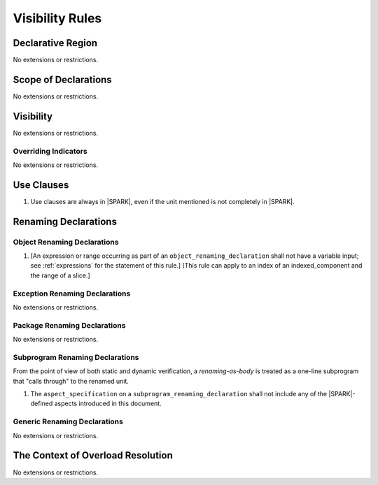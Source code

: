 Visibility Rules
================

Declarative Region
------------------

No extensions or restrictions.

Scope of Declarations
---------------------

No extensions or restrictions.

Visibility
----------

No extensions or restrictions.

Overriding Indicators
~~~~~~~~~~~~~~~~~~~~~

No extensions or restrictions.

Use Clauses
-----------

.. centered:: **Legality Rules**


1. Use clauses are always in |SPARK|, even if the unit mentioned is
   not completely in |SPARK|.


Renaming Declarations
---------------------


.. _object_renaming_declarations:

Object Renaming Declarations
~~~~~~~~~~~~~~~~~~~~~~~~~~~~

.. centered:: **Legality Rules**


1. [An expression or range occurring as part of an
   ``object_renaming_declaration`` shall not have a variable input;
   see :ref:`expressions` for the statement of this rule.]
   [This rule can apply to an index of an indexed_component and the range
   of a slice.]


Exception Renaming Declarations
~~~~~~~~~~~~~~~~~~~~~~~~~~~~~~~

No extensions or restrictions.


Package Renaming Declarations
~~~~~~~~~~~~~~~~~~~~~~~~~~~~~

No extensions or restrictions.

Subprogram Renaming Declarations
~~~~~~~~~~~~~~~~~~~~~~~~~~~~~~~~

From the point of view of both static and dynamic verification, a
*renaming-as-body* is treated as a one-line subprogram that "calls
through" to the renamed unit.

.. centered:: **Legality Rules**


1. The ``aspect_specification`` on a ``subprogram_renaming_declaration`` shall not
   include any of the |SPARK|-defined aspects introduced in this document.

.. todo:: Consider relaxing this restriction.


Generic Renaming Declarations
~~~~~~~~~~~~~~~~~~~~~~~~~~~~~

No extensions or restrictions.


The Context of Overload Resolution
----------------------------------

No extensions or restrictions.
